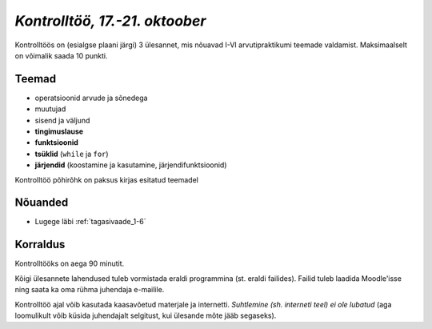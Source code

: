 *Kontrolltöö, 17.-21. oktoober*
================================

Kontrolltöös on (esialgse plaani järgi) 3 ülesannet, mis nõuavad I-VI arvutipraktikumi teemade valdamist. Maksimaalselt on võimalik saada 10 punkti.

Teemad
------
* operatsioonid arvude ja sõnedega
* muutujad
* sisend ja väljund
* **tingimuslause**
* **funktsioonid**
* **tsüklid** (``while`` ja ``for``)
* **järjendid** (koostamine ja kasutamine, järjendifunktsioonid)

Kontrolltöö põhirõhk on paksus kirjas esitatud teemadel

Nõuanded
------------------
* Lugege läbi :ref:`tagasivaade_1-6`


Korraldus
---------
Kontrolltööks on aega 90 minutit. 

Kõigi ülesannete lahendused tuleb vormistada eraldi programmina (st. eraldi failides). Failid tuleb laadida Moodle'isse ning saata ka oma rühma juhendaja e-mailile.

Kontrolltöö ajal võib kasutada kaasavõetud materjale ja internetti. *Suhtlemine (sh. interneti teel) ei ole lubatud* (aga loomulikult võib küsida juhendajalt selgitust, kui ülesande mõte jääb segaseks). 

